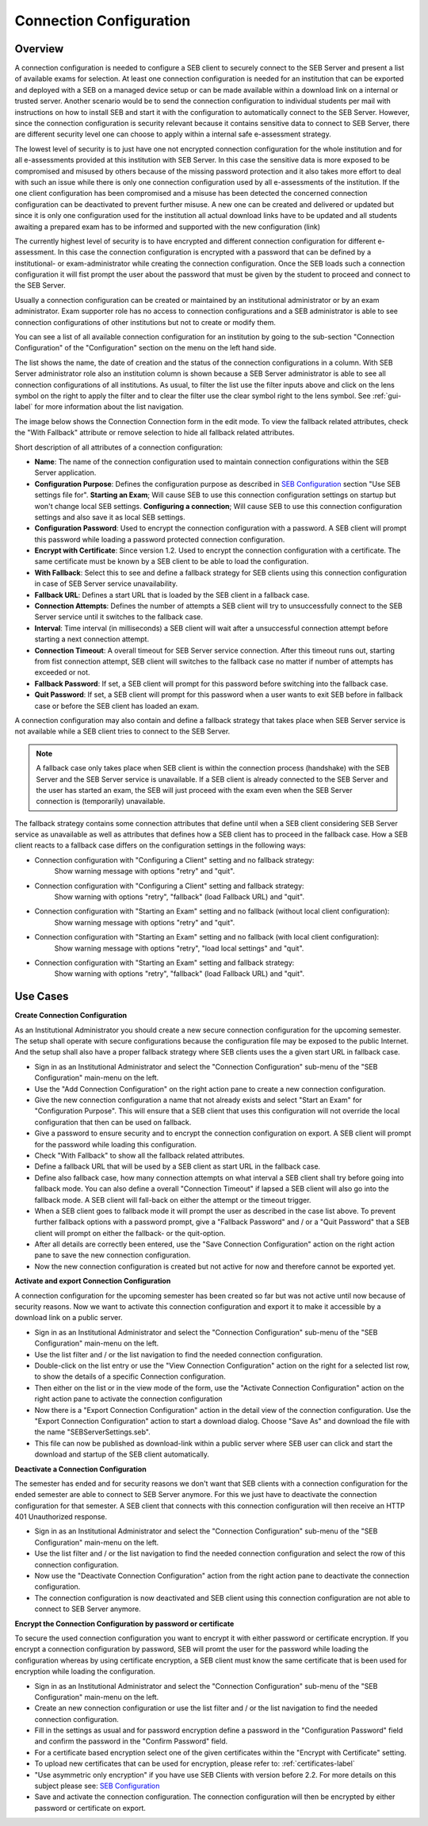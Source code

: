 .. _connection-configuration-label:

Connection Configuration
====================

Overview
--------

A connection configuration is needed to configure a SEB client to securely connect to the SEB Server and present a list of available exams
for selection. At least one connection configuration is needed for an institution that can be exported and deployed with a SEB on a managed device setup 
or can be made available within a download link on a internal or trusted server. Another scenario would be to send the connection configuration to
individual students per mail with instructions on how to install SEB and start it with the configuration to automatically connect to the SEB Server. 
However, since the connection configuration is security relevant because it contains sensitive data to connect to SEB Server,
there are different security level one can choose to apply within a internal safe e-assessment strategy.

The lowest level of security is to just have one not encrypted connection configuration for the whole institution and for all e-assessments provided
at this institution with SEB Server.
In this case the sensitive data is more exposed to be compromised and misused by others because of the missing password protection and it also takes 
more effort to deal with such an issue while there is only one connection configuration used by all e-assessments of the institution. If the one client
configuration has been compromised and a misuse has been detected the concerned connection configuration can be deactivated to prevent further misuse. A
new one can be created and delivered or updated but since it is only one configuration used for the institution all actual download links have to 
be updated and all students awaiting a prepared exam has to be informed and supported with the new configuration (link) 

The currently highest level of security is to have encrypted and different connection configuration for different e-assessment.
In this case the connection configuration is encrypted with a password that can be defined by a institutional- or exam-administrator while
creating the connection configuration. Once the SEB loads such a connection configuration it will fist prompt the user about the password that must be
given by the student to proceed and connect to the SEB Server.

Usually a connection configuration can be created or maintained by an institutional administrator or by an exam administrator. Exam supporter role has
no access to connection configurations and a SEB administrator is able to see connection configurations of other institutions but not to create or modify them.

You can see a list of all available connection configuration for an institution by going to the sub-section "Connection Configuration"
of the "Configuration" section on the menu on the left hand side.

.. image:: images/connection_config/list.png
    :align: center
    :target: https://raw.githubusercontent.com/SafeExamBrowser/seb-server/master/docs/images/connection_config/list.png
    
The list shows the name, the date of creation and the status of the connection configurations in a column. With SEB Server administrator role
also an institution column is shown because a SEB Server administrator is able to see all connection configurations of all institutions.
As usual, to filter the list use the filter inputs above and click on the lens symbol on the right to apply the filter and to clear the 
filter use the clear symbol right to the lens symbol. See :ref:`gui-label` for more information about the list navigation. 
    
The image below shows the Connection Connection form in the edit mode. To view the fallback related attributes, check the "With Fallback" attribute
or remove selection to hide all fallback related attributes.

.. image:: images/connection_config/new.png
    :align: center
    :target: https://raw.githubusercontent.com/SafeExamBrowser/seb-server/master/docs/images/connection_config/new.png

Short description of all attributes of a connection configuration:

- **Name**: The name of the connection configuration used to maintain connection configurations within the SEB Server application. 
- **Configuration Purpose**: Defines the configuration purpose as described in `SEB Configuration <https://www.safeexambrowser.org/windows/win_usermanual_en.html#configuration>`_ section "Use SEB settings file for".
  **Starting an Exam**; Will cause SEB to use this connection configuration settings on startup but won't change local SEB settings.
  **Configuring a connection**; Will cause SEB to use this connection configuration settings and also save it as local SEB settings.
- **Configuration Password**: Used to encrypt the connection configuration with a password. A SEB client will prompt this password while loading a password protected connection configuration.
- **Encrypt with Certificate**: Since version 1.2. Used to encrypt the connection configuration with a certificate. The same certificate must be known by a SEB client to be able to load the configuration.
- **With Fallback**: Select this to see and define a fallback strategy for SEB clients using this connection configuration in case of SEB Server service unavailability.
- **Fallback URL**: Defines a start URL that is loaded by the SEB client in a fallback case.
- **Connection Attempts**: Defines the number of attempts a SEB client will try to unsuccessfully connect to the SEB Server service until it switches to the fallback case.
- **Interval**: Time interval (in milliseconds) a SEB client will wait after a unsuccessful connection attempt before starting a next connection attempt.
- **Connection Timeout**: A overall timeout for SEB Server service connection. After this timeout runs out, starting from fist connection attempt, SEB client will switches to the fallback case no matter if number of attempts has exceeded or not.
- **Fallback Password**: If set, a SEB client will prompt for this password before switching into the fallback case.
- **Quit Password**: If set, a SEB client will prompt for this password when a user wants to exit SEB before in fallback case or before the SEB client has loaded an exam.

A connection configuration may also contain and define a fallback strategy that takes place when SEB Server service is not available while 
a SEB client tries to connect to the SEB Server.

.. note:: 
    A fallback case only takes place when SEB client is within the connection process (handshake) with the SEB Server and the SEB Server service is unavailable.
    If a SEB client is already connected to the SEB Server and the user has started an exam, the SEB will just proceed with the exam even 
    when the SEB Server connection is (temporarily) unavailable.
    
The fallback strategy contains some connection attributes that define until when a SEB client considering SEB Server service as unavailable as
well as attributes that defines how a SEB client has to proceed in the fallback case. How a SEB client reacts to a fallback case differs on the 
configuration settings in the following ways:

- Connection configuration with "Configuring a Client" setting and no fallback strategy:
    Show warning message with options "retry" and "quit".

- Connection configuration with "Configuring a Client" setting and fallback strategy:
    Show warning with options "retry", "fallback" (load Fallback URL) and "quit".

- Connection configuration with "Starting an Exam" setting and no fallback (without local client configuration):
    Show warning message with options "retry" and "quit".

- Connection configuration with "Starting an Exam" setting and no fallback (with local client configuration):
    Show warning message with options "retry", "load local settings" and "quit".

- Connection configuration with "Starting an Exam" setting and fallback strategy:
    Show warning with options "retry", "fallback" (load Fallback URL) and "quit".
    

Use Cases
---------

**Create Connection Configuration**

As an Institutional Administrator you should create a new secure connection configuration for the upcoming semester. The setup shall operate with
secure configurations because the configuration file may be exposed to the public Internet. And the setup shall also have a proper fallback
strategy where SEB clients uses the a given start URL in fallback case.

- Sign in as an Institutional Administrator and select the "Connection Configuration" sub-menu of the "SEB Configuration" main-menu on the left.
- Use the "Add Connection Configuration" on the right action pane to create a new connection configuration. 
- Give the new connection configuration a name that not already exists and select "Start an Exam" for "Configuration Purpose".
  This will ensure that a SEB client that uses this configuration will not override the local configuration that then can be used on fallback. 
- Give a password to ensure security and to encrypt the connection configuration on export. A SEB client will prompt for the password while loading this configuration.
- Check "With Fallback" to show all the fallback related attributes.
- Define a fallback URL that will be used by a SEB client as start URL in the fallback case.
- Define also fallback case, how many connection attempts on what interval a SEB client shall try before going into fallback mode. You can also define a overall "Connection Timeout" if lapsed a SEB client will also go into the fallback mode. A SEB client will fall-back on either the attempt or the timeout trigger. 
- When a SEB client goes to fallback mode it will prompt the user as described in the case list above. To prevent further fallback options with a password prompt, give a "Fallback Password" and / or a "Quit Password" that a SEB client will prompt on either the fallback- or the quit-option.
- After all details are correctly been entered, use the "Save Connection Configuration" action on the right action pane to save the new connection configuration.
- Now the new connection configuration is created but not active for now and therefore cannot be exported yet. 

**Activate and export Connection Configuration**

A connection configuration for the upcoming semester has been created so far but was not active until now because of security reasons.
Now we want to activate this connection configuration and export it to make it accessible by a download link on a public server.

- Sign in as an Institutional Administrator and select the "Connection Configuration" sub-menu of the "SEB Configuration" main-menu on the left.
- Use the list filter and / or the list navigation to find the needed connection configuration.
- Double-click on the list entry or use the "View Connection Configuration" action on the right for a selected list row, to show the details of a specific Connection configuration.
- Then either on the list or in the view mode of the form, use the "Activate Connection Configuration" action on the right action pane to activate the connection configuration
- Now there is a "Export Connection Configuration" action in the detail view of the connection configuration. Use the "Export Connection Configuration" action to start a download dialog. Choose "Save As" and download the file with the name "SEBServerSettings.seb".
- This file can now be published as download-link within a public server where SEB user can click and start the download and startup of the SEB client automatically. 

**Deactivate a Connection Configuration**

The semester has ended and for security reasons we don't want that SEB clients with a connection configuration for the ended semester
are able to connect to SEB Server anymore. For this we just have to deactivate the connection configuration for that semester. A SEB client
that connects with this connection configuration will then receive an HTTP 401 Unauthorized response.

- Sign in as an Institutional Administrator and select the "Connection Configuration" sub-menu of the "SEB Configuration" main-menu on the left.
- Use the list filter and / or the list navigation to find the needed connection configuration and select the row of this connection configuration.
- Now use the "Deactivate Connection Configuration" action from the right action pane to deactivate the connection configuration.
- The connection configuration is now deactivated and SEB client using this connection configuration are not able to connect to SEB Server anymore.

**Encrypt the Connection Configuration by password or certificate**

To secure the used connection configuration you want to encrypt it with either password or certificate encryption. If you encrypt a connection
configuration by password, SEB will promt the user for the password while loading the configuration whereas by using certificate encryption,
a SEB client must know the same certificate that is been used for encryption while loading the configuration.

- Sign in as an Institutional Administrator and select the "Connection Configuration" sub-menu of the "SEB Configuration" main-menu on the left.
- Create an new connection configuration or use the list filter and / or the list navigation to find the needed connection configuration.
- Fill in the settings as usual and for password encryption define a password in the "Configuration Password" field and confirm the password in the "Confirm Password" field.
- For a certificate based encryption select one of the given certificates within the "Encrypt with Certificate" setting.
- To upload new certificates that can be used for encryption, please refer to: :ref:`certificates-label`
- "Use asymmetric only encryption" if you have use SEB Clients with version before 2.2. For more details on this subject please see: `SEB Configuration <https://www.safeexambrowser.org/windows/win_usermanual_en.html#configuration>`_
- Save and activate the connection configuration. The connection configuration will then be encrypted by either password or certificate on export.

.. image:: images/connection_config/encrypt.png
    :align: center
    :target: https://raw.githubusercontent.com/SafeExamBrowser/seb-server/master/docs/images/connection_config/encrypt.png

